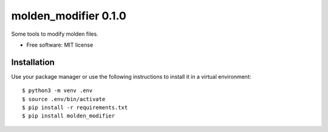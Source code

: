 =====================
molden_modifier 0.1.0
=====================

Some tools to modify molden files.

* Free software: MIT license

Installation
============

Use your package manager or use the following instructions to install it
in a virtual environment::

    $ python3 -m venv .env
    $ source .env/bin/activate
    $ pip install -r requirements.txt
    $ pip install molden_modifier
